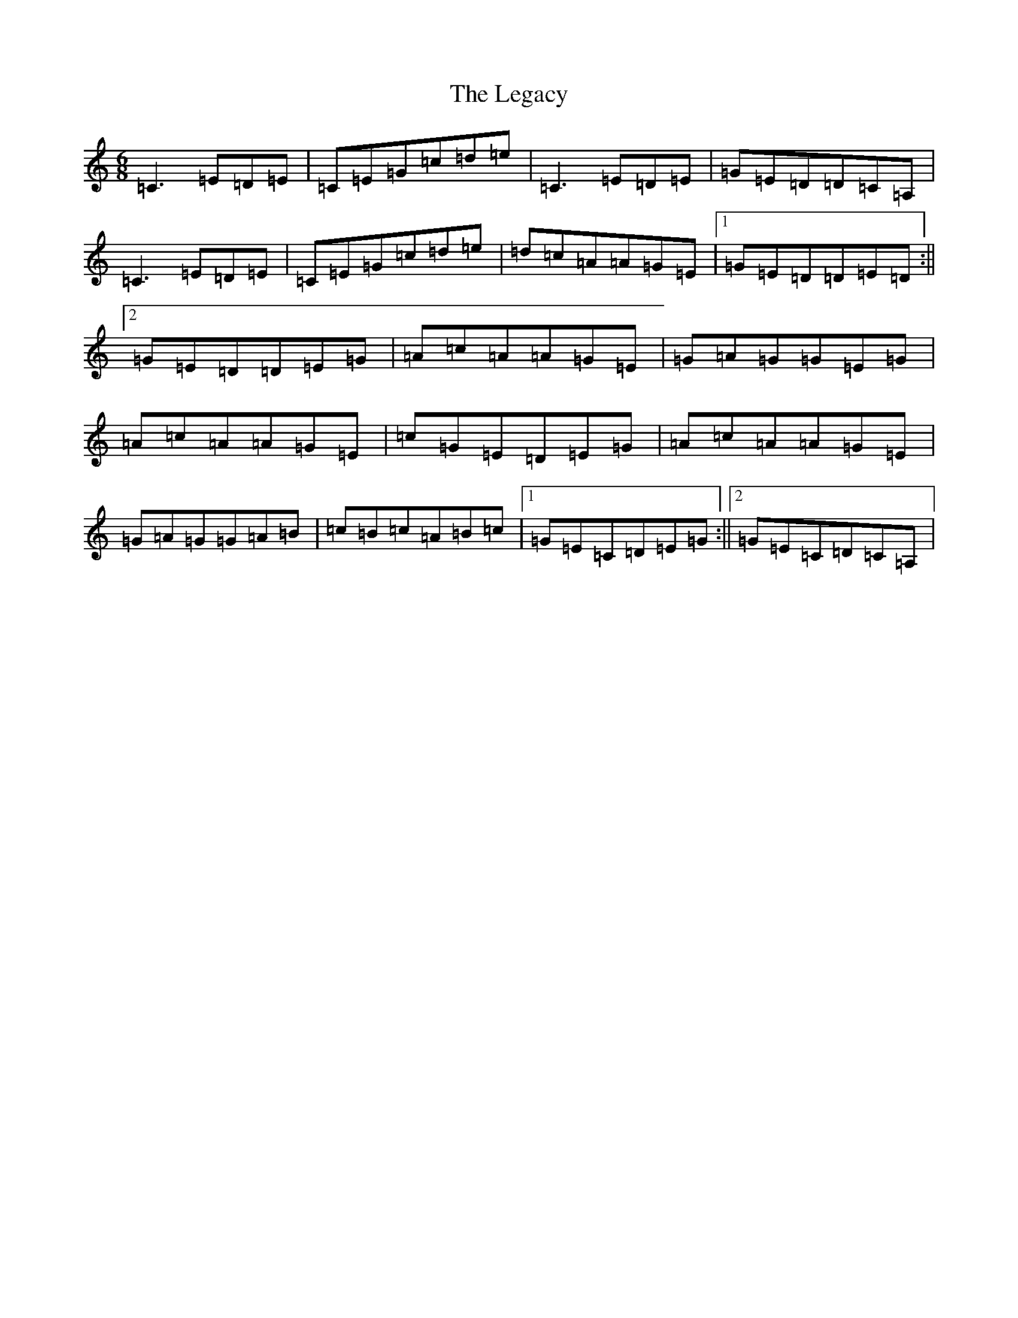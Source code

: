 X: 12118
T: Legacy, The
S: https://thesession.org/tunes/2259#setting2324
R: jig
M:6/8
L:1/8
K: C Major
=C3=E=D=E|=C=E=G=c=d=e|=C3=E=D=E|=G=E=D=D=C=A,|=C3=E=D=E|=C=E=G=c=d=e|=d=c=A=A=G=E|1=G=E=D=D=E=D:||2=G=E=D=D=E=G|=A=c=A=A=G=E|=G=A=G=G=E=G|=A=c=A=A=G=E|=c=G=E=D=E=G|=A=c=A=A=G=E|=G=A=G=G=A=B|=c=B=c=A=B=c|1=G=E=C=D=E=G:||2=G=E=C=D=C=A,|